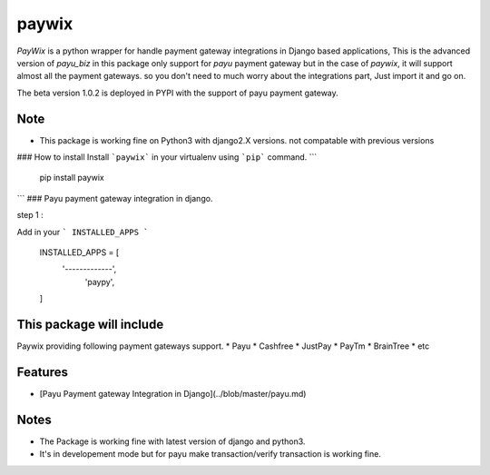 paywix
=====

`PayWix` is a python wrapper for handle payment gateway integrations in Django based applications, This is the advanced version of `payu_biz` in this package only support for `payu` payment gateway but in the case of `paywix`, it will support almost all the payment gateways. so you don't need to much worry about the integrations part, Just import it and go on.

The beta version 1.0.2 is deployed in PYPI with the support of payu payment gateway.

Note
----
* This package is working fine on Python3 with django2.X versions. not compatable with previous versions

### How to install
Install ```paywix``` in your virtualenv using ```pip``` command.
```
	pip install paywix
```
### Payu payment gateway integration in django.

step 1 :

Add in your ``` INSTALLED_APPS ```


		INSTALLED_APPS = [
			'-------------',
		   	 'paypy',
		]

This package will include
-------------------------
Paywix providing following payment gateways support.
* Payu
* Cashfree
* JustPay
* PayTm
* BrainTree
* etc

Features
--------
* [Payu Payment gateway Integration in Django](../blob/master/payu.md)

Notes
-------
* The Package is working fine with latest version of django and python3.
* It's in developement mode but for payu make transaction/verify transaction is working fine.
